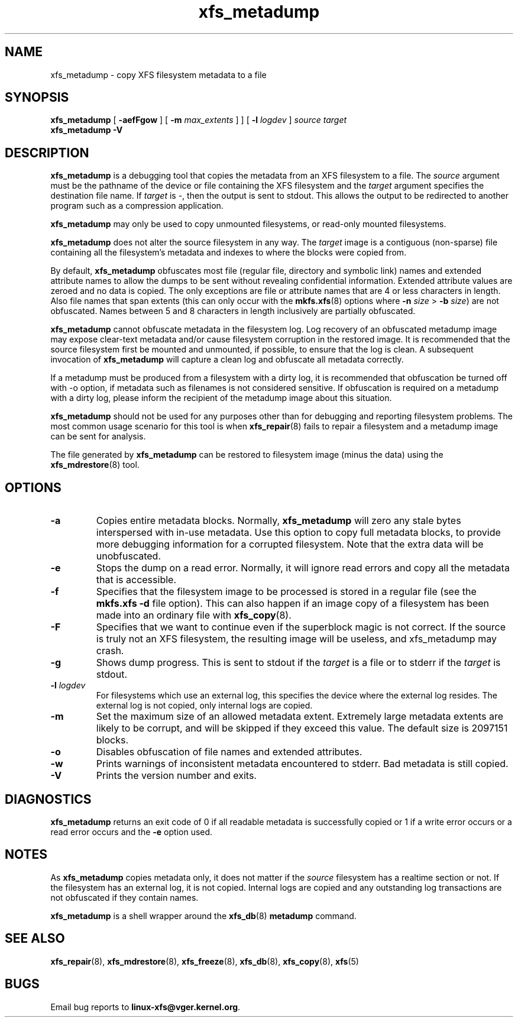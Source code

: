 .TH xfs_metadump 8
.SH NAME
xfs_metadump \- copy XFS filesystem metadata to a file
.SH SYNOPSIS
.B xfs_metadump
[
.B \-aefFgow
] [
.B \-m
.I max_extents
]
] [
.B \-l
.I logdev
]
.I source
.I target
.br
.B xfs_metadump \-V
.SH DESCRIPTION
.B xfs_metadump
is a debugging tool that copies the metadata from an XFS filesystem to a file.
The
.I source
argument must be the pathname of the device or file
containing the XFS filesystem and the
.I target
argument specifies the destination file name.
If
.I target
is \-, then the output is sent to stdout. This allows the output to be
redirected to another program such as a compression application.
.PP
.B xfs_metadump
may only be used to copy unmounted filesystems, or read-only mounted
filesystems.
.PP
.B xfs_metadump
does not alter the source filesystem in any way. The
.I target
image is a contiguous (non-sparse) file containing all the
filesystem's metadata and indexes to where the blocks were copied from.
.PP
By default,
.B xfs_metadump
obfuscates most file (regular file, directory and symbolic link) names
and extended attribute names to allow the dumps to be sent without
revealing confidential information. Extended attribute values are zeroed
and no data is copied. The only exceptions are file or attribute names
that are 4 or less characters in length. Also file names that span extents
(this can only occur with the
.BR mkfs.xfs (8)
options where
.B \-n
.I size
>
.B \-b
.IR size )
are not obfuscated. Names between 5 and 8 characters in length inclusively
are partially obfuscated.
.PP
.B xfs_metadump
cannot obfuscate metadata in the filesystem log.  Log
recovery of an obfuscated metadump image may expose clear-text
metadata and/or cause filesystem corruption in the restored image.
It is recommended that the source filesystem first be mounted and
unmounted, if possible, to ensure that the log is clean.
A subsequent invocation of
.B xfs_metadump
will capture a clean log and obfuscate all metadata correctly.
.PP
If a metadump must be produced from a filesystem with a dirty log,
it is recommended that obfuscation be turned off with -o option, if
metadata such as filenames is not considered sensitive.  If obfuscation
is required on a metadump with a dirty log, please inform the recipient
of the metadump image about this situation.
.PP
.B xfs_metadump
should not be used for any purposes other than for debugging and reporting
filesystem problems. The most common usage scenario for this tool is when
.BR xfs_repair (8)
fails to repair a filesystem and a metadump image can be sent for
analysis.
.PP
The file generated by
.B xfs_metadump
can be restored to filesystem image (minus the data) using the
.BR xfs_mdrestore (8)
tool.
.PP
.SH OPTIONS
.TP
.B \-a
Copies entire metadata blocks.  Normally,
.B xfs_metadump
will zero any stale
bytes interspersed with in-use metadata.  Use this option to copy full metadata
blocks, to provide more debugging information for a corrupted filesystem.  Note
that the extra data will be unobfuscated.
.TP
.B \-e
Stops the dump on a read error. Normally, it will ignore read errors and copy
all the metadata that is accessible.
.TP
.B \-f
Specifies that the filesystem image to be processed is stored in a regular file
(see the
.B mkfs.xfs -d
file option). This can also happen if an image copy of a filesystem has
been made into an ordinary file with
.BR xfs_copy (8).
.TP
.B \-F
Specifies that we want to continue even if the superblock magic is not correct.
If the source is truly not an XFS filesystem, the resulting image will be useless,
and xfs_metadump may crash.
.TP
.B \-g
Shows dump progress. This is sent to stdout if the
.I target
is a file or to stderr if the
.I target
is stdout.
.TP
.BI \-l " logdev"
For filesystems which use an external log, this specifies the device where the
external log resides. The external log is not copied, only internal logs are
copied.
.TP
.B \-m
Set the maximum size of an allowed metadata extent.  Extremely large metadata
extents are likely to be corrupt, and will be skipped if they exceed
this value.  The default size is 2097151 blocks.
.TP
.B \-o
Disables obfuscation of file names and extended attributes.
.TP
.B \-w
Prints warnings of inconsistent metadata encountered to stderr. Bad metadata
is still copied.
.TP
.B \-V
Prints the version number and exits.
.SH DIAGNOSTICS
.B xfs_metadump
returns an exit code of 0 if all readable metadata is successfully copied or
1 if a write error occurs or a read error occurs and the
.B \-e
option used.
.SH NOTES
As
.B xfs_metadump
copies metadata only, it does not matter if the
.I source
filesystem has a realtime section or not. If the filesystem has an external
log, it is not copied. Internal logs are copied and any outstanding log
transactions are not obfuscated if they contain names.
.PP
.B xfs_metadump
is a shell wrapper around the
.BR xfs_db (8)
.B metadump
command.
.SH SEE ALSO
.BR xfs_repair (8),
.BR xfs_mdrestore (8),
.BR xfs_freeze (8),
.BR xfs_db (8),
.BR xfs_copy (8),
.BR xfs (5)
.SH BUGS
Email bug reports to
.BR linux-xfs@vger.kernel.org .
